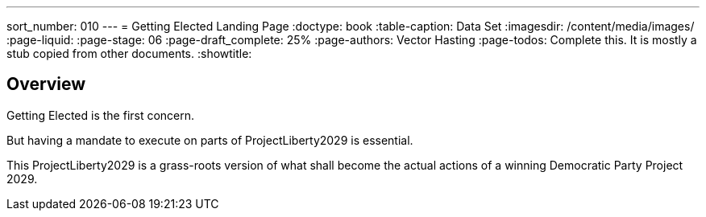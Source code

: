 ---
sort_number: 010
---
= Getting Elected Landing Page
:doctype: book
:table-caption: Data Set
:imagesdir: /content/media/images/
:page-liquid:
:page-stage: 06
:page-draft_complete: 25%
:page-authors: Vector Hasting
:page-todos: Complete this. It is mostly a stub copied from other documents.
:showtitle:

== Overview

Getting Elected is the first concern. 

But having a mandate to execute on parts of ProjectLiberty2029 is essential. 

This ProjectLiberty2029 is a grass-roots version of what shall become the actual actions of a winning Democratic Party Project 2029.

